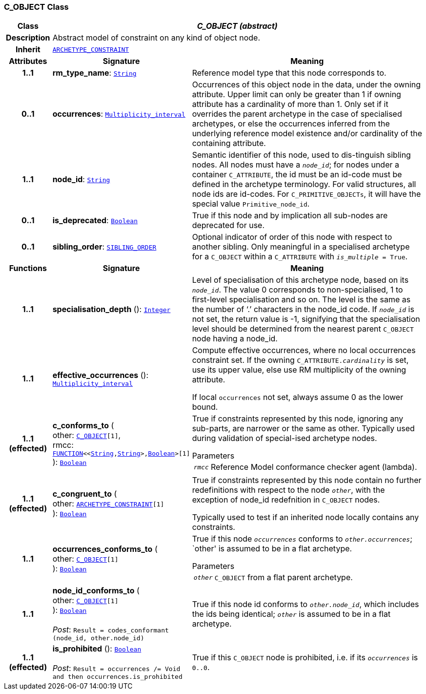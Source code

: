 === C_OBJECT Class

[cols="^1,3,5"]
|===
h|*Class*
2+^h|*__C_OBJECT (abstract)__*

h|*Description*
2+a|Abstract model of constraint on any kind of object node.

h|*Inherit*
2+|`<<_archetype_constraint_class,ARCHETYPE_CONSTRAINT>>`

h|*Attributes*
^h|*Signature*
^h|*Meaning*

h|*1..1*
|*rm_type_name*: `link:/releases/BASE/{am_release}/foundation_types.html#_string_class[String^]`
a|Reference model type that this node corresponds to.

h|*0..1*
|*occurrences*: `link:/releases/BASE/{am_release}/foundation_types.html#_multiplicity_interval_class[Multiplicity_interval^]`
a|Occurrences of this object node in the data, under the owning attribute. Upper limit can only be greater than 1 if owning attribute has a cardinality of more than 1.
Only set if it overrides the parent archetype in the case of specialised archetypes, or else the occurrences inferred from the underlying reference model existence and/or cardinality of the containing attribute.

h|*1..1*
|*node_id*: `link:/releases/BASE/{am_release}/foundation_types.html#_string_class[String^]`
a|Semantic identifier of this node, used to dis-tinguish sibling nodes. All nodes must have a `_node_id_`; for nodes under a container `C_ATTRIBUTE`, the id must be an id-code must be defined in the archetype terminology. For valid structures, all node ids are id-codes.
For `C_PRIMITIVE_OBJECTs`, it will have the special value `Primitive_node_id`.

h|*0..1*
|*is_deprecated*: `link:/releases/BASE/{am_release}/foundation_types.html#_boolean_class[Boolean^]`
a|True if this node and by implication all sub-nodes are deprecated for use.

h|*0..1*
|*sibling_order*: `<<_sibling_order_class,SIBLING_ORDER>>`
a|Optional indicator of order of this node with respect to another sibling. Only meaningful in a specialised archetype for a `C_OBJECT` within a `C_ATTRIBUTE` with `_is_multiple_ = True`.
h|*Functions*
^h|*Signature*
^h|*Meaning*

h|*1..1*
|*specialisation_depth* (): `link:/releases/BASE/{am_release}/foundation_types.html#_integer_class[Integer^]`
a|Level of specialisation of this archetype node, based on its `_node_id_`. The value 0 corresponds to non-specialised, 1 to first-level specialisation and so on. The level is the same as the number of ‘.’ characters in the node_id code. If `_node_id_` is not set, the return value is -1, signifying that the specialisation level should be determined from the nearest parent `C_OBJECT` node having a node_id.

h|*1..1*
|*effective_occurrences* (): `link:/releases/BASE/{am_release}/foundation_types.html#_multiplicity_interval_class[Multiplicity_interval^]`
a|Compute effective occurrences, where no local occurrences constraint set. If the owning `C_ATTRIBUTE._cardinality_` is set, use its upper value, else use RM multiplicity of the owning attribute.

If local `occurrences` not set, always assume 0 as the lower bound.

h|*1..1 +
(effected)*
|*c_conforms_to* ( +
other: `<<_c_object_class,C_OBJECT>>[1]`, +
rmcc: `link:/releases/BASE/{am_release}/foundation_types.html#_function_class[FUNCTION^]<<link:/releases/BASE/{am_release}/foundation_types.html#_string_class[String^],link:/releases/BASE/{am_release}/foundation_types.html#_string_class[String^]>,link:/releases/BASE/{am_release}/foundation_types.html#_boolean_class[Boolean^]>[1]` +
): `link:/releases/BASE/{am_release}/foundation_types.html#_boolean_class[Boolean^]`
a|True if constraints represented by this node, ignoring any sub-parts, are narrower or the same as other.
Typically used during validation of special-ised archetype nodes.

.Parameters +
[horizontal]
`_rmcc_`:: Reference Model conformance checker agent (lambda).

h|*1..1 +
(effected)*
|*c_congruent_to* ( +
other: `<<_archetype_constraint_class,ARCHETYPE_CONSTRAINT>>[1]` +
): `link:/releases/BASE/{am_release}/foundation_types.html#_boolean_class[Boolean^]`
a|True if constraints represented by this node contain no further redefinitions with respect to the node `_other_`, with the exception of node_id redefnition in `C_OBJECT` nodes.

Typically used to test if an inherited node locally contains any constraints.

h|*1..1*
|*occurrences_conforms_to* ( +
other: `<<_c_object_class,C_OBJECT>>[1]` +
): `link:/releases/BASE/{am_release}/foundation_types.html#_boolean_class[Boolean^]`
a|True if this node `_occurrences_` conforms to `_other.occurrences_`; `other' is assumed to be in a flat archetype.

.Parameters +
[horizontal]
`_other_`:: `C_OBJECT` from a flat parent archetype.

h|*1..1*
|*node_id_conforms_to* ( +
other: `<<_c_object_class,C_OBJECT>>[1]` +
): `link:/releases/BASE/{am_release}/foundation_types.html#_boolean_class[Boolean^]` +
 +
__Post__: `Result = codes_conformant (node_id, other.node_id)`
a|True if this node id conforms to `_other.node_id_`, which includes the ids being identical; `_other_` is assumed to be in a flat archetype.

h|*1..1 +
(effected)*
|*is_prohibited* (): `link:/releases/BASE/{am_release}/foundation_types.html#_boolean_class[Boolean^]` +
 +
__Post__: `Result = occurrences /= Void and then occurrences.is_prohibited`
a|True if this `C_OBJECT` node is prohibited, i.e. if its `_occurrences_` is `0..0`.
|===
